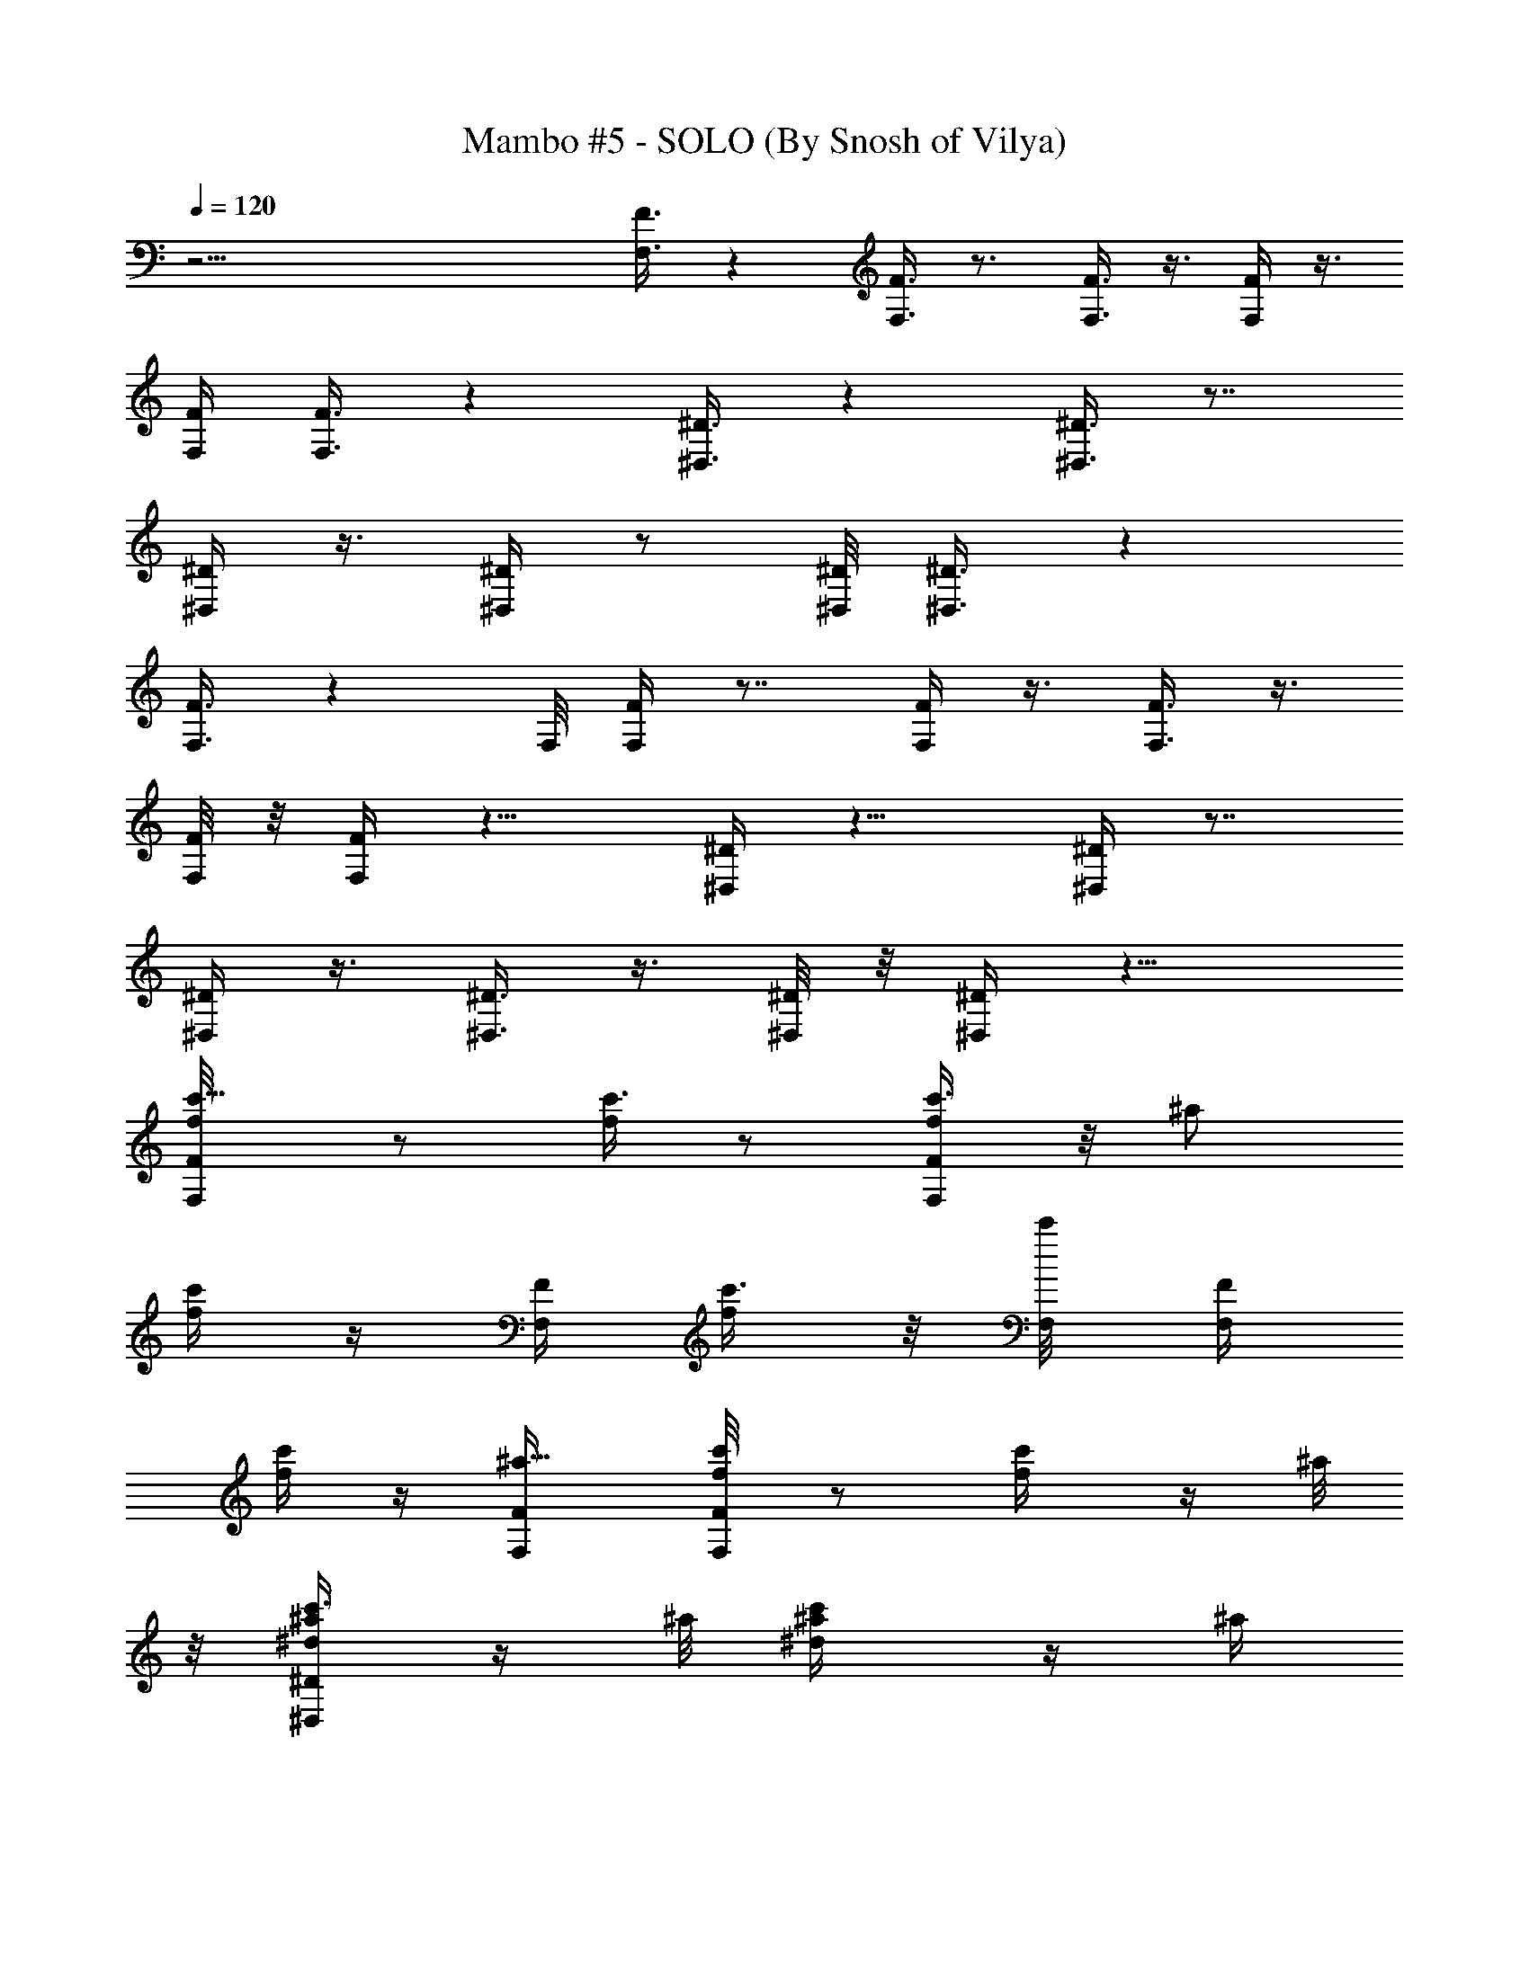 X:1
T:Mambo #5 - SOLO (By Snosh of Vilya)
Z:Lou Bega
L:1/4
Q:120
K:C
z33/4 [F,3/8F3/8] z [F,3/8F3/8] z3/4 [F,3/8F3/8] z3/8 [F,/4F/4] z3/8
[F,/4F/4] [F,3/8F3/8] z [^D,3/8^D3/8] z [^D,3/8^D3/8] z7/8
[^D,/4^D/4] z3/8 [^D,/4^D/4] z/2 [^D,/8^D/8] [^D,3/8^D3/8] z
[F,3/8F3/8] z F,/8 [F,/4F/4] z7/8 [F,/4F/4] z3/8 [F,3/8F3/8] z3/8
[F,/8F/8] z/8 [F,/4F/4] z9/8 [^D,/4^D/4] z9/8 [^D,/4^D/4] z7/8
[^D,/4^D/4] z3/8 [^D,3/8^D3/8] z3/8 [^D,/8^D/8] z/8 [^D,/4^D/4] z9/8
[c'5/8F,/4F/4f/8] z/2 [f/4c'3/8] z/2 [c'3/8F,/4F/4f/4] z/8 [^a/2z/4]
[f/4c'/4] z/4 [F,/4F/4] [c'3/8f/4] z/8 [c'/4F,/8] [F,/4F/4z/8]
[f/4c'/2] z/4 [^a5/8F,/4F/4] [F,/4F/4f/4c'/8] z/2 [c'/2f/4] z/4 ^a/8
z/8 [c'3/8^D,/4^D/4^d/4^a/4] z/4 ^a/8 [c'/2^d/4^a/4] z/4 ^a/4
[c'3/8^D,/4^D/4^d/4^a/8] z/2 [c'/2^d/4^a/4] z/4 [^a/8^D,/4^D/4] z/8
[c'3/8^d/8^a/4] z3/8 [c'/2^D,/4^D/4z/8] [^d/4^a/4] z/4
[^d/4^D,/4^D/4] [^D,/4^D/4^d5/8^a/4] z3/8 [c'/2z/8] [^d/8^a/8] z/4
[^a3/8z/4] [F,/4F/4f/4c'/4] z/2 [c'3/8f/8] z/4 ^a/8 z/8
[c'3/8F,/4F/4f/4] z/4 ^a/8 z/8 [c'3/8f/8] z/4 [^a/8F,3/8F3/8] z/8
[^d5/8f/4c'/4] z/4 [F,/4F/4] [c'/4f/8] z/4 [^a/4F,/4F/4]
[c'/2F,3/8F3/8f/4] z/2 [c'3/8f/8] z/4 ^a/4 [c'3/8^D,3/8^D3/8^d/4^a/4]
z/4 ^a/8 z/8 [c'3/8^d/4^a/8] z/4 ^a/4 [c'5/8^D,3/8^D3/8^d/4^a/4] z/2
[c'3/8^d/4^a/8] z/4 [^a/8^D,3/8^D3/8] z/8 c'3/8 z/8 ^a/4 c'/4 z3/8
c'3/4 ^a3/8 z/4 [^G11/8c11/8f11/2F,5/8] z/8 [c'/2z3/8] F,/4
[^A11/8=d11/8c'5/8^A,5/8] z/8 c'3/8 [^a/4z/8] [^A,/8F,/8F/4]
[^G11/8c11/8c'3/8F,/2] z/8 [c'/2F,/4F/4] z/2 [^d5/8F,/8F/8]
[^A11/8=d11/8^A,5/8F,3/8F3/8] z7/8 [^a/8^A,/8]
[=G11/2^A11/2^d11/2c'/2^D,5/8] z/4 c'/2 ^D,/8 [^a/2^A,5/8] z/4 c'/2
[^A,/8^D,/8^D/4] [c'3/8^D,/2] z/8 [c'/2^D,3/8^D3/8] z3/8
[^a5/8^D,/4^D/4] [^A,5/8^D,/4^D/4] z/8 c'/4 c'3/8 z/8 [^A,/4z/8]
[^G11/2c11/8f45/8z/8] [c'3/8F,/2] ^g/8 z/8 ^g3/8 z/8 [F,/4z/8]
[=d11/8z/8] [c'3/8^A,/2] ^g/4 ^g3/8 z/8 [^A,/4F,/4F/4z/8] [c11/8z/8]
[F,3/8c'3/8] [^g3/8F,3/8F3/8] z/4 [^d/4z/8] [F,/4F/4z/8] =d/8
[d5/4^A,/2F,/4F/4] z/8 ^a3/8 z3/8 [^a/8^A,/4] [=G23/8^A23/8^d23/8z/8]
[c'3/8^D,/2] c'3/8 z3/8 [^a/8^D,/4] z/8 [c'3/8^A,5/8] c'3/8 z3/8
[^a/8^A,/4^D,/4^D/4] z/8 c'3/8 ^a/4 c'/2 ^a/4 ^d/2 z3/4
[^G5/4c11/8f11/2z/8] [F,5/8F/4] z/8 c'/4 c'3/8 z/8 [F,/4^G/4z/8]
[^A5/8=d11/8z/8] [c'3/8^A,5/8c3/8F,/4F/4] z/4 [^a/8^A3/4] ^d/2
[^a/4^A,/4F,/4F/4z/8] [^G11/8c11/8z/8] [c'/4F,/2] z/4 [c'/8F,/4F/4]
c'/2 [F,/4F/4z/8] [^A11/8=d11/8z/8] [c'3/8^A,/2F,/4F/4] z/4 ^a/8 ^d/2
[^A,/4c/4z/8] [=G5/4^A2^d17/4z/8] [^D,5/8^D3/8] z/8 c'/8 [c'5/8z/2]
[^D,/4G35/8] [c'/2^A,5/8c3/8^D,/4^D/4] z/4 [^A29/8z/4] [c'/2z3/8]
[^A,/4^D,/4^D3/8] [c'5/8^D,/2] [^D,/4^D/4] c'3/8 [^a/4^D,/4^D/4]
[^d11/8^A,5/8^D,/4^D/4] z7/8 ^A,/4 [^G9/8c11/8f39/8c'/4F,5/8F3/8] z/4
c'/8 z/8 c'3/8 [F,/4^G35/8] [=d11/8c'5/8^A,5/8c3/8F,3/8F3/8] z/8 ^A/4
z3/8 [^a/8^A,/4F,/4F3/8] z/8 [c11/8c'/2F,/2] [F,/4F/4z/8] c'/2
[F,/4F/4] [d11/8^A,5/8F,3/8F3/8^a/2] z3/8 [f5/8z3/8] [^A,/4c/4]
[=G9/8^A15/8^d23/8^D,5/8^D3/8z/8] c'/4 z/8 c'3/8 z/8 [^a3/8z/8]
[^D,/4G7/4] [^A,5/8c3/8^D,3/8^D3/8z/8] c'3/8 [^Ac'3/8] z/8 [^a/4z/8]
[^A,/4z/8] [^D,/4^D/4z/8] c'5/8 c'/2 ^a/4 ^a3/8 z/8 ^a/8 z/8 ^a3/8
^a/4 [^G5/4c11/8f11/2c'3/8F,5/8F3/8] z/8 c'/4 ^a3/8 z/8 [F,/8^G/8]
[^A/2=d11/8^a/2^A,5/8c/2F,3/8] z/8 [c'3/8^A7/8] z/4 [^a3/4z/8]
[^A,/8c/8F,/8F/8] [^G3/4c9/8F,/2F3/8] z/8 [F,3/8F3/8z/4] [^G5/8z3/8]
[^a/4c3/8z/8] [F,/8F/8] [^A/2d11/8^a3/8^A,5/8z/8] [F,/4F/4] z/8
[^a/4^A7/8] ^a3/8 [^a/4z/8] [^A,/8c/4] [=G5/4^A15/8^d17/4c'3/8z/8]
[^D,/2^D/4] z/8 c'/4 ^a3/8 z/8 [^D,/4G9/4] [^a3/8^A,/2c3/8^D,/4^D/4]
z/8 [c'/4^A11/4] z3/8 [^a3/4z/8] [^A,/4c/4^D,/4^D/4] [^D,3/8^D/4] z/8
[^D,3/8^D3/8z/4] [G2z3/8] [^a/4z/8] [c/4^D,/4^D/8] z/8
[^d3/8^A,5/8^D,/4^D/4] z/8 [^d7/8^A7/8z/4] =d/4 z/8 [d/4z/8]
[^A,/4c/8] [^G5/4c11/8f11/2z/8] [c'5/8F,5/8F/4] z3/8 ^a/4 z/4
[F,/4^G9/4z/8] [d11/8z/8] [^a3/8^A,/2c3/8F,/4F/4] z/8 [c'/4^A/4] z3/8
[^az/8] [^A,/4c/8F,/4F/4] [c5/4z/8] [F,3/8F/4] z/8 [F,3/8F3/8z/4]
[^G2z3/8] [^a/4z/8] [c/4F,/4F/4z/8] [d3/4z/8] [^d/4^A,/2F,/4F/4] z/8
[^d/4^A3/8] =d3/8 [d/4z/8] [^A,/4c/4z/8] [=G5/4^A2^d11/2z/8]
[c'5/8^D,5/8^D/4] z3/8 ^a3/8 z/8 [^D,/4G9/4]
[^a3/8^A,5/8c/2^D,/4^D/4] z/8 [c'/4z/8] [^A11/4z/2] [^az/8]
[^D,/4c/4^D/4] [^D,/2^D3/8] z/8 [^D,/4^D/4z/8] [G2z/2]
[^a/8c/4^D,/4^D/4] z/8 [^a3/8^A,5/8^D,/4^D/4] z/8 [^a/4z/8]
[^A3/4z/8] ^a3/8 z/8 [^a/8^A,/4c/8] [^G5/4c11/8f11/2z/8]
[c'5/8F,5/8F/4] z3/8 ^a3/8 z/8 [F,/4^G/4z/8] [^A5/8=d11/8z/8]
[^a3/8^A,5/8c3/8F,/4F/4] z/8 [c'3/8z/8] [^A3/4z5/8]
[^a3/4^A,/4c/4F,/4F/4] [^G3/4c9/8F,/2F/4] z/4 [F,/4F/4] [^G/2z3/8]
[^a/4c/4F,/4F/4] [^A/2d5/4^a3/8^A,/2F,/4F/4] z/8 [^a/4z/8] [^A3/4z/4]
^a/4 z/8 [^a/8^A,/4c/4] z/8 [=G9/8^A15/8^d33/8c'5/8^D,5/8^D/4] z/2
^a/4 z/8 [^D,/4G19/8] [^a3/8^A,5/8c/2^D,3/8^D3/8] [c'3/8z/8]
[^A11/4z5/8] [^a3/4^A,/4c/4^D,/4^D/4] [^D,/2^D/4] z/4 [^D,/4^D/4]
[G2z3/8] [^a/4c3/8^D,/4^D/4] [^d3/8^A,5/8^D,3/8^D3/8] [^dz/8]
[^A7/8z/4] =d/4 z/8 [d/4^A,/4c/4] [^G9/8c11/8f11/2c'3/8F,5/8F3/8]
c'3/8 ^a/4 z/8 [F,/4^G19/8] [d11/8^a3/8^A,5/8c3/8F,3/8F3/8]
[c'3/8z/8] ^A/4 z3/8 [^a^A,/4c/4F,/4F/4] [c9/8F,/2F3/8] z/8 [F,/4F/4]
[^G2z3/8] [^a/4c/4F,/8] [F,/8F/8] [d3/4^d3/8^A,5/8F,3/8F3/8]
[^d3/8z/8] ^A/4 =d3/8 [d/4z/8] [^A,/8c/8]
[=G5/4^A15/8^d27/8c'3/4^D,5/8^D3/8] z3/8 ^a/4 z/4 [^D,/8G17/8]
[^a3/8^A,3/4c/2^D,3/8^D3/8] [c'3/8z/8] [^A3/2z5/8] [^az/8]
[^D,/8c/8^D/8] [^D,/2^D3/8] z/8 [^D,/4^D/4] G3/8 [c3/8z/8] ^D,/8
z11/8 [^G15/8^A3/4=d/8f/8F,5/8] [d5/8f5/8F/8] z/2
[d9/8f9/8^g7/8^A9/8z/2] [F,/8E/4] z/8 [^A,/2F3/8]
[^G3/4d3/4f3/4^A11/8] [^G5/4d5/4f5/4F/4] [F,5/8z3/8] [^A3/4z5/8]
[^G3/8d3/8f3/8z/8] [F,/4^A9/4] [^A,/2d3/8f3/8^g3/8^G3/8]
[^G5/8d/4f/4] [d3/8f3/8^g3/8] [^G3/8d3/8f3/8] [F,/2^G7/4d5/8f5/8F/4]
z3/8 [d9/8f9/8^g7/8^A9/8z/2] [F,/4E/4] [^A,/2F3/8]
[^G3/4d3/4f3/4^A11/8] [^G13/8d23/8f23/8F/4] [F,5/8z3/8] ^A3/4
[F,/4^A3/2] [^A,5/8^G5/4] z5/8 [^G/8^A3/4d/8f/8]
[F,5/8^G7/4d5/8f5/8F/4] z3/8 [d9/8f9/8^g7/8^A5/4z/2] [F,/4E/4]
[^A,5/8F3/8] [^G3/4d/8f/8] [d5/8f5/8^A11/8] [^G11/8d11/8f11/8F/4]
[F,5/8z/2] ^A5/8 [^G/4d/4f/4F,/4^A9/4] [^A,/2d3/8f3/8^g3/8^G3/8]
[^G3/4d/4f/4] [d/2f/2^g/2] [^G/4d/4f/4] [F,5/8^G15/8d5/8f5/8F/4] z3/8
[d5/4f5/4^g7/8^A5/4z/2] [F,/4E/4] [^A,5/8F/2] [^G5/8d5/8f5/8^A11/8]
[^G13/8d23/8f23/8F/4] [F,5/8z/2] ^A5/8 [F,/4^A3/2] [^A,5/8^G5/4] z3/4
[^G15/8^A3/4d3/4f3/4F,5/8F/4] z/2 [d9/8f9/8^g7/8^A9/8z3/8] [F,/4E/4]
[^A,5/8F/2] [^G5/8d5/8f5/8^A11/8] [^A,/4^G11/8d11/8f11/8F/4]
[F,5/8z/2] ^A5/8 [^G/4d/4f/4F,/4^A19/8] [^A,5/8d3/8f3/8^g3/8^G3/8]
[^G3/4d3/8f3/8] [d3/8f3/8^g3/8] [^G/4d/4f/4] [F,5/8^G15/8d3/4f3/4F/4]
z/2 [d9/8f9/8^g7/8^A9/8z3/8] [F,/4E/4] [^A,5/8F/2]
[^G5/8d5/8f5/8^A11/8] [^A,/4^G13/8d3f3F/4] [F,5/8z/2] ^A5/8
[F,/4^A13/8] [^A,5/8^G11/8] z3/4 [^G15/8^A3/4d3/4f3/4F,5/8F/4] z/2
[d9/8f9/8^g7/8^A9/8z/2] [F,/8E/8] [^A,5/8F/2] [^G3/4d3/4f3/4^A11/8]
[^A,/8^G5/4d5/4f5/4F/8] [F,5/8z/2] [^A3/4z5/8] [^G/4d/4f/4z/8]
[F,/8^A11/8] [^A,5/8d/2f/2^g/2^G/2] [^G5/8d/4f/4] [d3/8f3/8^g3/8]
[^G/4d/4f/4] [=g3/8^a3/8c'3/8^d3/8] z2 [g3/8^a3/8c'3/8^d3/8] z17/8
c'5/8 [^G11/8c11/8f11/2z/8] [c'3/8F,5/8F/4] z3/8 c'3/8 z/8 [F,/4z/8]
[^A11/8=d11/8z/8] [c'3/4^A,/2F,/4F/4] z7/8 [^a/4F,/4F/4z/8]
[^G11/8c11/8z/8] [c'3/8F,3/8] [c'/4F,3/8F3/8] c'/2 [c'/8F,/4F/8]
[^A11/8d11/8z/8] [c'5/8^A,/2F,/4F/4] z3/8 ^a/4 z/4 ^a/8
[=G11/2^A11/2^d3/2z/8] [c'5/8^D,/2^D/4] z3/8 c'3/8 z/8 [^a/4^D,/4]
[^d5/8^A,5/8^D,/4^D/4] z3/8 ^d/2 [^d/4^D,/4^D/4] [^d5/8^D,/2]
[^D,/4^D/4z/8] ^d/2 [^d/4^D,/4^D/4] [^d5/4^A,5/8^D,/4^D/4] z3/8 ^a/4
z3/8 [^G11/2c11/8f11/2z/8] [c'5/8F,5/8F/4] z3/8 [^a3/4z/2] [F,/4z/8]
=d/8 [d5/4^A,5/8F,/4F/4] z7/8 [^a/8F,/4F/4] [c11/8z/8] [c'5/8F,/2]
[F,/4F/4z/8] [c'3/4z/2] [F,/4F/4z/8] [d11/8z/8] [^a/2^A,/2F,/4F/4]
z9/8 [=G11/2^A11/2^d11/8c'/2^D,5/8^D/4] z/2 c'3/8 [^a/4^D,/4]
[^d11/8^A,5/8^D,/4^D/4] z7/8 [^a/4^D,/4^D3/8] [^d3/4^D,/2]
[^D,/4^D/4] ^d3/8 [^d13/8^D,/4^D/4] [^a3/4^A,5/8^D,3/8^D3/8] z
[^G9/8c11/8f11/2c'3/8F,5/8] z/8 c'/4 [^a5/8z3/8] [F,/4^G/4]
[^A/2=d11/8^A,5/8c3/8] z/8 [^A7/8z5/8] [^a/4F,/4F3/8]
[^G11/8c11/8d/4F,/2] z/4 [d/8F,/4F/4] z/8 [d5/8z3/8] [F,/4F/4]
[^A11/8d11/8^a/2^A,5/8F,3/8F3/8] z/8 ^a/8 z/8 ^a3/8 [^a/4c/4]
[=G5/4^A15/8^d11/8c'/2^D,5/8^D3/8] z3/8 [^a/2z3/8] [^D,/4z/8]
[G17/4z/8] [^d11/8^A,5/8c/2] [^A29/8z/4] ^a3/8 [^a/4z/8] [^D,/8^D/4]
[^d/2^D,/2] [^d/4^D,/4^D/4] [^d2z3/8] [^a/4z/8] [^D,/8^D/8]
[^a3/8^A,3/4^D,3/8^D3/8] z/8 ^a/8 z/8 ^a3/8 ^a/4
[^G5/4c11/8f11/2c'3/8F,5/8F3/8] z/8 c'/4 ^a3/8 z/8 [F,/8^G/8]
[^A/2=d11/8^a/2^A,5/8c/2F,3/8] z/8 [c'3/8^A7/8] z/4 [^a3/4z/8]
[^A,/8c/8F,/8F/4] [^G3/4c5/4F,/2z/8] F/4 z/8 [F,3/8F3/8z/4]
[^G5/8z3/8] [^a/4z/8] [c/4F,/8F/8] [^A/2d11/8^a3/8z/8] [^A,/2F,/4F/4]
z/8 [^a/4^A7/8] ^a3/8 [^a/4z/8] [^A,/4c/4z/8] [=G5/4^A15/8^d17/4z/8]
[c'/4^D,/2^D/4] z/8 c'/4 ^a3/8 z/8 [^D,/4G9/4]
[^a3/8^A,/2c3/8^D,/4^D/4] z/8 [c'/4^A11/4] z3/8 [^a3/4z/8]
[^A,/4c/4^D,/4^D/4] [^D,3/8^D/4] z/8 [^D,3/8^D3/8z/4] [G2z3/8]
[^a/4z/8] [c/4^D,/4^D/8] z/8 [^d3/8^A,5/8^D,/4^D/4] z/8
[^d7/8^A7/8z/4] =d/4 z/8 [d/4z/8] [^A,/4c/8] [^G5/4c11/8f11/2z/8]
[c'5/8F,5/8F/4] z3/8 ^a/4 z/4 [F,/4^G9/4z/8] [d11/8z/8]
[^a3/8^A,5/8c3/8F,/4F/4] z/8 [c'/4^A/4] z3/8 [^az/8]
[^A,/4c/8F,/4F/4] [c5/4z/8] [F,3/8F/4] z/8 [F,3/8F3/8z/4] [^G2z3/8]
[^a/4z/8] [c/4F,/4F/4z/8] [d3/4z/8] [^d/4^A,/2F,/4F/4] z/8 [^d/4z/8]
[^A/4z/8] =d3/8 [d/4z/8] [^A,/4c/4z/8] [=G5/4^A2^d11/2z/8]
[c'5/8^D,5/8^D/4] z3/8 ^a3/8 z/8 [^D,/4G9/4]
[^a3/8^A,5/8c/2^D,/4^D/4] z/8 [c'/4z/8] [^A11/4z/2] [^a9/8z/8]
[^D,/4c/4^D/4] [^D,/2^D3/8] z/8 [^D,/4^D/4z/8] [G2z/2]
[^a/8c/4^D,/4^D/4] z/8 [^a3/8^A,5/8^D,/4^D/4] z/8 [^a/4z/8]
[^A3/4z/8] ^a3/8 z/8 [^a/8^A,/4c/8] [^G5/4c11/8f45/8z/8]
[c'5/8F,5/8F/4] z3/8 ^a3/8 z/8 [F,/4^G/4]
[^A/2=d5/4^a3/8^A,5/8c3/8F,/4] z/8 [c'3/8z/8] [^A3/4z5/8]
[^a3/4^A,/4c/4F,/4F/4] [^G3/4c9/8F,/2F/4] z/4 [F,/4F/4] [^G/2z3/8]
[^a/4c/4F,/4F/4] [^A/2d11/8^a3/8^A,/2F,/4F/4] z/8 [^a/4z/8]
[^A7/8z/4] ^a/4 z/8 [^a/8^A,/4c/4] z/8
[=G9/8^A15/8^d33/8c'5/8^D,5/8^D3/8] z3/8 ^a/4 z/8 [^D,/4G19/8]
[^a3/8^A,5/8c/2^D,3/8^D3/8] [c'3/8z/8] [^A11/4z5/8]
[^a3/4^A,/4c/4^D,/4^D/4] [^D,/2^D/4] z/4 [^D,/4^D/4] [G2z3/8]
[^a/4c3/8^D,/4^D/4] [^d3/8^A,5/8^D,3/8^D3/8] [^dz/8] [^A7/8z/4] =d/4
z/8 [d/4^A,/4c/4] [^G9/8c11/8f11/2c'3/8F,5/8F3/8] c'3/8 ^a/4 z/8
[F,/4^G19/8] [d11/8^a3/8^A,5/8c/2F,3/8F3/8] [c'3/8z/8] ^A/4 z3/8
[^a^A,/4z/8] [c/8F,/8F/8] [c9/8F,/2F3/8] z/8 [F,/4F/4] [^G2z3/8]
[^a/4c/4z/8] [F,/8F/8] [d3/4^d3/8^A,5/8F,3/8F3/8] [^d3/8z/8] ^A/4
=d3/8 [d/4z/8] [^A,/8c/8] [=G5/4^A15/8^d11/2c'3/4^D,5/8^D3/8] z3/8
^a/4 z/4 [^D,/8G9/4] [^a3/8^A,3/4c/2^D,3/8^D3/8] [c'3/8z/8]
[^A11/4z5/8] [^az/8] [^D,/8c/8^D/8] [^D,/2^D3/8] z/8 [^D,3/8^D3/8z/4]
[G2z3/8] [c3/8z/8] [^D,/8^D/8] [^A,3/4z/8] [^D,/4^D/4] z/8
[^A7/8z3/4] [c/4z/8] [^G/8^A3/4=d/8f/8] [F,/2^G7/4d5/8f5/8F/8] z/2
[d9/8f9/8^g7/8^A9/8z/2] [F,/4E/4] [^A,/2F3/8] [^G3/4d3/4f3/4^A11/8]
[^G5/4d5/4f5/4F/4] [F,5/8z3/8] [^A3/4z5/8] [^G3/8d3/8f3/8z/8]
[F,/4^A9/4] [^A,/2d3/8f3/8^g3/8^G3/8] [^G5/8d/4f/4] [d3/8f3/8^g3/8]
[^G3/8d3/8f3/8] [F,/2^G7/4d5/8f5/8F/4] z3/8 [d9/8f9/8^g7/8^A9/8z/2]
[F,/4E/4] [^A,/2F3/8] [^G3/4d3/4f3/4^A11/8] [^G13/8d23/8f23/8F/4]
[F,5/8z3/8] ^A3/4 [F,/4^A3/2] [^A,5/8^G5/4] z5/8 [^G/8^A3/4d/8f/8]
[F,5/8^G15/8d5/8f5/8F/4] z3/8 [d5/4f5/4^g7/8^A5/4z/2] [F,/4E/4]
[^A,5/8F/2] [^G5/8d5/8f5/8^A11/8] [^G11/8d11/8f11/8F/4] [F,5/8z/2]
^A5/8 [^G/4d/4f/4F,/4^A9/4] [^A,/2d3/8f3/8^g3/8^G3/8] [^G3/4d/4f/4]
[d/2f/2^g/2] [^G/4d/4f/4] [F,5/8^G15/8d5/8f5/8F/4] z3/8
[d5/4f5/4^g7/8^A5/4z/2] [F,/4E/4] [^A,5/8F/2] [^G5/8d5/8f5/8^A11/8]
[^G13/8d23/8f23/8F/4] [F,5/8z/2] ^A5/8 [F,/4^A3/2] [^A,5/8^G5/4] z3/4
[^G11^A11d11f11F,5/8F/4] z7/8 F,/4 [^A,5/8F,3/8F3/8] z3/4
[^A,/4F,/4F3/8] F,/2 [F,/4F/4] z3/8 [F,/4F/4] [^A,5/8F,3/8F3/8] z
[^A,11/8F,5/8F3/8] z3/4 F,/4 [^A,9/8F,3/8F3/8] z3/4 [^A,/2F,/4F3/8]
F,/2 [F,/4F/4] z3/8 F,/8 [F,/8F/8] [^A,5/8F,3/8F3/8] z
[^G11^A11d11f11F,5/8^a29/8] z5/8 F,/8 [^A,5/8F,3/8F3/8] z7/8
[^A,/8F,/8F/4] F,/2 [F,/4F/4] z/2 [F,/8F/8] [^A,5/8F,3/8F3/8] z
[^A,3/2F,/8] [F,/2F/4] z7/8 F,/8 z/8 [^A,9/8F,/4F/4] z7/8
[^A,3/8F,/4F/4] F,3/8 [F,3/8F3/8] z3/8 [F,/4F/8] z/8 [^A,5/8F,/4F/4]
z [^G87/8^A/8d87/8f87/8] [F,5/8^a7/2^A43/4F/4] z7/8 F,/4
[^A,/2F,/4F/4] z7/8 [^A,/4F,/4F/4] F,3/8 [F,3/8F3/8] z3/8 [F,/4F/4]
[^A,/2F,/4F/4] z9/8 [F,/2F/4] z7/8 F,/4 [^A,5/8F,/4F/4] z7/8
[^A,/4F,/4F/4] F,/2 [F,/4F/4] z3/8 [F,/4F/4] [^A,5/8F,/4F/4] z9/8
[=g3/8^a3/8c'3/8^d3/8] z13/8 [g/2^a/2c'/2^d/2] z11/8 ^a/4 ^a3/8 ^a/4
^a3/8 z/8 ^a/8 z/8 [c'3/8F,5/8F/4f/4] z/8 c'/4 z/8 [^a/4c'/8f/8] z/4
F,/4 [^a3/8^A,5/8F,/4F/4c'/4f/4] z/8 c'3/8 [c'/8f/8] z/4
[^a3/4F,/4F3/8] [F,/2c'/4f/4] z/4 [F,/4F/4] [c'/8f/8] z/4
[^a/4F,/4F/4] [^a3/8^A,5/8F,3/8F3/8c'/4] z/8 ^a/4 z/8 [^a/4c'/8f/8]
z/4 ^a/8 z/8 [c'3/8^D,5/8^D3/8^a/4^d/4] z/8 c'3/8 [^a/4^d/4] z/8
^D,/4 [^a3/8^A,5/8^D,3/8^D3/8^d/4] z/8 c'3/8 [^a/8^d/4] z/4
[^a/4^D,/4^D3/8] [^D,/2^a/2^d/4] z/4 [^D,/4^D/4] [^a/8^d/8] z/4
[^a/4^D,/4^D/4] [^d3/8^A,5/8^D,3/8^D3/8^a/4] z/8 ^d3/8 [=d/4^a/4^d/4]
z/8 =d/4 [c'3/4F,5/8F3/8f/4] z/2 [^a/4c'/8f/4] z3/8 F,/8
[^a3/8^A,5/8F,3/8F3/8c'/4f/4] z/8 c'3/8 [c'/4f/8] z/4 [^az/8]
[F,/8F/4] [F,/2c'/4f/4] z/4 [F,/4F/4] [c'/4f/4] z/8 [^a/4z/8]
[F,/8F/8] [^d3/8^A,5/8F,3/8F3/8c'/4f/4] z/8 ^d3/8 [=d/4c'/4f/4] z/8
d/4 [c'3/4^D,5/8^D3/8^a/4^d/4] z/2 [^a/4^d/4] z/4 ^D,/8 [^a/8^A,5/8]
[^D,/4^D/4^a/4^d/8] z/8 c'3/8 [^a/4^d/4] z/8 [^a3/8z/8] [^D,/4^D/4]
[^D,3/8^a5/8^d/8] z/4 [^D,3/8^D3/8z/4] [^a/4^d/4] z/8 [^a/4z/8]
[^D,/4^D/8] z/8 [^a/4^A,5/8^D,/4^D/4^d/4] z/8 ^a/4 [^a3/8^d/4] z/8
^a/4 [^G5/4c11/8f11/2z/8] [c'/4F,5/8F/4] z/8 c'/4 ^a3/8 z/8
[F,/4^G/4z/8] [^A/2=d11/8z/8] [^a3/8^A,/2c3/8F,/4F/4] z/8
[c'3/8^A7/8] z/4 [^a3/4z/8] [^A,/4c/8F,/4F/4] [^G3/4c5/4z/8]
[F,3/8F/4] z/8 [F,3/8F3/8z/4] [^G5/8z3/8] [^a/4z/8] [c/4F,/4F/4z/8]
[^A/2d11/8z/8] [^a/4^A,/2F,/4F/4] z/8 [^a/4^A7/8] ^a3/8 [^a/4z/8]
[^A,/4c/4z/8] [=G5/4^A15/8^d17/4z/8] [c'/4^D,/2^D/4] z/8 c'/4 ^a3/8
z/8 [^D,/4G9/4] [^a3/8^A,5/8c3/8^D,/4^D/4] z/8 [c'/4^A23/8] z3/8
[^a3/4z/8] [^A,/4c/4^D,/4^D/4] [^D,/2^D3/8] z/8 [^D,/4^D/4z/8]
[G2z3/8] [^a/4z/8] [c/4^D,/4^D/4] [^d3/8^A,5/8^D,/4^D/4] z/8
[^d7/8z/8] [^A3/4z/8] =d3/8 [d3/8z/8] [^A,/4c/8] [^G5/4c11/8f11/2z/8]
[c'5/8F,5/8F/4] z3/8 ^a3/8 z/8 [F,/4^G9/4z/8] [d11/8z/8]
[^a3/8^A,5/8c3/8F,/4F/4] z/8 [c'/4z/8] ^A/4 z/4 [^a9/8z/8]
[^A,/4c/8F,/4F/4] [c5/4z/8] [F,/2F/4] z/4 [F,/4F/4z/8] [^G2z3/8]
[^a/4z/8] [c/4F,/4F/4z/8] [d3/4z/8] [^d3/8^A,/2F,/4F/4] z/8 [^d/4z/8]
[^A/4z/8] =d3/8 [d3/8z/8] [^A,/4c/4]
[=G9/8^A15/8^d11/2c'5/8^D,5/8^D3/8] z/4 ^a3/8 z/8 [^D,/4G35/8]
[^a3/8^A,5/8c/2^D,/4^D/4] z/8 [c'/4z/8] [^A29/8z5/8] [^a^D,/4c/4^D/4]
[^D,/2^D3/8] z/8 [^D,/4^D/4] z3/8 [^D,/4^D/4] [^A,5/8^D,3/8^D3/8]
z3/4 ^A,/4 [^G9/8c11/8f11/2c'5/8F,5/8F3/8] z3/4 [F,/4^G/4]
[^A/2=d11/8c'/2^A,5/8c3/8F,3/8] z/8 [^a3/8^A7/8] z/4
[^A,/4c/4F,/4F/4] [^G3/4c9/8c'5/8F,/2F3/8] z/8 [F,/4F/4] [^G5/8z3/8]
[c/4^a3/4F,/4F/4] [^A/2d11/8^A,5/8F,3/8F3/8] z/8 [^A7/8z5/8] c/4
[=G5/4^A15/8^d11/2c'/2^D,5/8^D3/8] z3/8 [c'5/8z3/8] [^D,/4z/8]
[G9/4z/8] [c'5/8^A,5/8c/2^D,3/8^D3/8] z/8 [^A11/4z/4] c'3/8 ^a/8
[^A,/8c/8^D,/8^D/8] [c'3/8^D,/2^D3/8] z/8 [c'/2^D,/4^D/4] [G2z3/8]
[c3/8z/8] [^a5/8^D,/8^D/8] [^A,3/4^D,3/8^D3/8] z/8 [^A7/8z3/4] c/8
[^G5/4c11/8f11/2c'5/8F,5/8F3/8] z3/8 [c'5/8z/2] [F,/8^G9/4]
[=d11/8^d3/4^A,5/8c/2F,3/8F3/8] z/8 ^A/4 z/2 [^A,/8c/8F,/8F/4]
[c5/4c'3/8F,/2z/8] F/4 z/8 [c'3/4F,3/8F3/8z/4] [^G2z/2]
[c/4^a3/4F,/4F/4z/8] [=d11/8z/8] [^A,/2F,/4F/4] z/8 ^A3/8 z3/8
[c/4z/8] [=G5/4^A15/8^d21/8z/8] [c'/2^D,5/8^D/4] z3/8 c'/2
[^D,/4G9/4] [c'3/8^A,5/8c3/8^D,/4^D/4] z/8 [g/8^A17/8] z/8 ^a/2
[^d11/8^A,/4c/4^D,/4^D/4] [g/2^D,3/8^D/4] z/8 [^D,3/8^D3/8z/4]
[g3/8G/2] z/8 [c/4^d5/8^D,/4^D/4] [^D,/4^D/4] z [^G/8^A3/4=d/8f/8]
[F,5/8^G7/4d5/8f5/8F/4] z3/8 [d9/8f9/8^g7/8^A9/8z/2] [F,/4E/4]
[^A,5/8F3/8] [^G3/4d3/4f3/4^A11/8] [^G11/8d11/8f11/8F/4] [F,5/8z3/8]
^A3/4 [^G/4d/4f/4F,/4^A9/4] [^A,/2d3/8f3/8^g3/8^G3/8] [^G3/4d/4f/4]
[d/2f/2^g/2] [^G/4d/4f/4] [F,5/8^G15/8d5/8f5/8F/4] z3/8
[d5/4f5/4^g7/8^A5/4z/2] [F,/4E/4] [^A,5/8F/2] [^G5/8d5/8f5/8^A11/8]
[^G13/8d23/8f23/8F/4] [F,5/8z/2] ^A5/8 [F,/4^A3/2] [^A,5/8^G5/4] z5/8
[^G/8^A7/8d/8f/8] [F,5/8^G15/8d5/8f5/8F/4] z3/8 [d5/4f/8^g/8]
[f9/8^g3/4^A9/8z3/8] [F,/4E/4] [^A,5/8F/2] [^G5/8d5/8f5/8^A11/8]
[^G11/8d11/8f11/8F/4] [F,5/8z/2] ^A5/8 [^G/4d/4f/4F,/4^A19/8]
[^A,/2d3/8f3/8^g3/8^G3/8] [^G3/4d3/8f3/8] [d3/8f3/8^g3/8]
[^G/4d/4f/4] [F,5/8^G15/8d3/4f3/4F/4] z/2 [d9/8f9/8^g7/8^A9/8z3/8]
[F,/4E/4] [^A,5/8F/2] [^G5/8d5/8f5/8^A11/8] [^G13/8d3f3F/4]
[F,5/8z/2] ^A5/8 [F,/4^A13/8] [^A,5/8^G11/8] z3/4
[^G15/8^A3/4d3/4f3/4F,5/8F/4] z/2 [d9/8f9/8^g7/8^A9/8z3/8] [F,/4E/4]
[^A,5/8F/2] [^G5/8d5/8f5/8^A11/8] [^A,/4^G11/8d/8f/8] [d5/4f5/4F/8]
[F,5/8z/2] [^A3/4z5/8] [^G/4d/4f/4z/8] [F,/8^A9/4]
[^A,5/8d/2f/2^g/2^G/2] [^G5/8d/4f/4] [d3/8f3/8^g3/8] [^G/4d/4f/4]
[F,5/8^G15/8d3/4f3/4F/4] z/2 [d9/8f9/8^g7/8^A9/8z/2] [F,/8E/8]
[^A,5/8F/2] [^G3/4d3/4f3/4^A11/8] [^A,/8^G13/8d23/8f23/8F/8]
[F,5/8z/2] ^A3/4 [F,/8^A3/2] [^A,3/4z/8] ^G5/4 [^G/8^A3/4d/8f/8]
[F,/2^G7/4d5/8f5/8F/8] z/2 [d9/8f9/8^g7/8^A9/8z/2] [F,/4E/4]
[^A,/2F3/8] [^G3/4d3/4f3/4^A11/8] [^A,/4^G5/4d5/4f5/4F/4] [F,5/8z3/8]
[^A3/4z5/8] [^G3/8d3/8f3/8z/8] [F,/4^A3/2] [^A,/2d3/8f3/8^g3/8^G3/8]
[^G5/8d/4f/4] [d3/8f3/8^g3/8] [^G/4d/4f/4] z/8
[^D,3/8=g/4^a/4c'/4^d/4] z2 [^D,3/8g3/8^a3/8c'3/8^d3/8] 